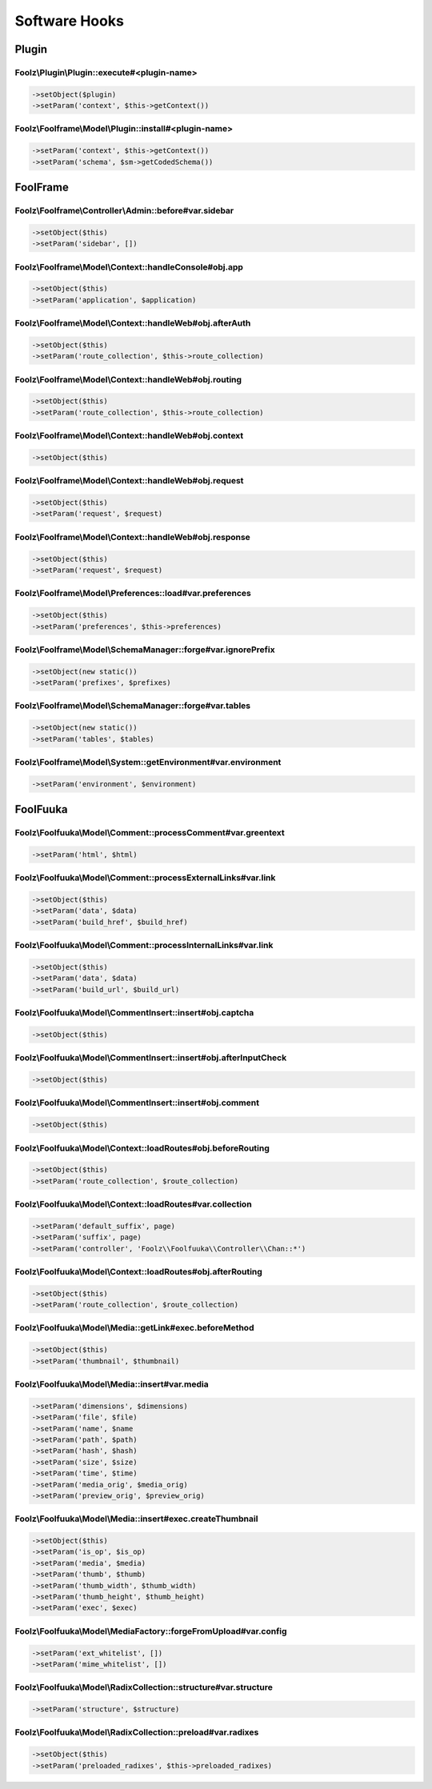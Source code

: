 Software Hooks
==============

Plugin
------

Foolz\\Plugin\\Plugin::execute#<plugin-name>
^^^^^^^^^^^^^^^^^^^^^^^^^^^^^^^^^^^^^^^^^^^^

.. code-block:: php

    ->setObject($plugin)
    ->setParam('context', $this->getContext())


Foolz\\Foolframe\\Model\\Plugin::install#<plugin-name>
^^^^^^^^^^^^^^^^^^^^^^^^^^^^^^^^^^^^^^^^^^^^^^^^^^^^^^

.. code-block:: php

    ->setParam('context', $this->getContext())
    ->setParam('schema', $sm->getCodedSchema())


FoolFrame
---------

Foolz\\Foolframe\\Controller\\Admin::before#var.sidebar
^^^^^^^^^^^^^^^^^^^^^^^^^^^^^^^^^^^^^^^^^^^^^^^^^^^^^^^

.. code-block:: php

    ->setObject($this)
    ->setParam('sidebar', [])


Foolz\\Foolframe\\Model\\Context::handleConsole#obj.app
^^^^^^^^^^^^^^^^^^^^^^^^^^^^^^^^^^^^^^^^^^^^^^^^^^^^^^^

.. code-block:: php

    ->setObject($this)
    ->setParam('application', $application)


Foolz\\Foolframe\\Model\\Context::handleWeb#obj.afterAuth
^^^^^^^^^^^^^^^^^^^^^^^^^^^^^^^^^^^^^^^^^^^^^^^^^^^^^^^^^

.. code-block:: php

    ->setObject($this)
    ->setParam('route_collection', $this->route_collection)


Foolz\\Foolframe\\Model\\Context::handleWeb#obj.routing
^^^^^^^^^^^^^^^^^^^^^^^^^^^^^^^^^^^^^^^^^^^^^^^^^^^^^^^

.. code-block:: php

    ->setObject($this)
    ->setParam('route_collection', $this->route_collection)


Foolz\\Foolframe\\Model\\Context::handleWeb#obj.context
^^^^^^^^^^^^^^^^^^^^^^^^^^^^^^^^^^^^^^^^^^^^^^^^^^^^^^^

.. code-block:: php

    ->setObject($this)


Foolz\\Foolframe\\Model\\Context::handleWeb#obj.request
^^^^^^^^^^^^^^^^^^^^^^^^^^^^^^^^^^^^^^^^^^^^^^^^^^^^^^^

.. code-block:: php

    ->setObject($this)
    ->setParam('request', $request)


Foolz\\Foolframe\\Model\\Context::handleWeb#obj.response
^^^^^^^^^^^^^^^^^^^^^^^^^^^^^^^^^^^^^^^^^^^^^^^^^^^^^^^^

.. code-block:: php

    ->setObject($this)
    ->setParam('request', $request)


Foolz\\Foolframe\\Model\\Preferences::load#var.preferences
^^^^^^^^^^^^^^^^^^^^^^^^^^^^^^^^^^^^^^^^^^^^^^^^^^^^^^^^^^

.. code-block:: php

    ->setObject($this)
    ->setParam('preferences', $this->preferences)


Foolz\\Foolframe\\Model\\SchemaManager::forge#var.ignorePrefix
^^^^^^^^^^^^^^^^^^^^^^^^^^^^^^^^^^^^^^^^^^^^^^^^^^^^^^^^^^^^^^

.. code-block:: php

    ->setObject(new static())
    ->setParam('prefixes', $prefixes)


Foolz\\Foolframe\\Model\\SchemaManager::forge#var.tables
^^^^^^^^^^^^^^^^^^^^^^^^^^^^^^^^^^^^^^^^^^^^^^^^^^^^^^^^

.. code-block:: php

    ->setObject(new static())
    ->setParam('tables', $tables)


Foolz\\Foolframe\\Model\\System::getEnvironment#var.environment
^^^^^^^^^^^^^^^^^^^^^^^^^^^^^^^^^^^^^^^^^^^^^^^^^^^^^^^^^^^^^^^

.. code-block:: php

    ->setParam('environment', $environment)


FoolFuuka
---------

Foolz\\Foolfuuka\\Model\\Comment::processComment#var.greentext
^^^^^^^^^^^^^^^^^^^^^^^^^^^^^^^^^^^^^^^^^^^^^^^^^^^^^^^^^^^^^^

.. code-block:: php

    ->setParam('html', $html)

Foolz\\Foolfuuka\\Model\\Comment::processExternalLinks#var.link
^^^^^^^^^^^^^^^^^^^^^^^^^^^^^^^^^^^^^^^^^^^^^^^^^^^^^^^^^^^^^^^


.. code-block:: php

    ->setObject($this)
    ->setParam('data', $data)
    ->setParam('build_href', $build_href)


Foolz\\Foolfuuka\\Model\\Comment::processInternalLinks#var.link
^^^^^^^^^^^^^^^^^^^^^^^^^^^^^^^^^^^^^^^^^^^^^^^^^^^^^^^^^^^^^^^

.. code-block:: php

    ->setObject($this)
    ->setParam('data', $data)
    ->setParam('build_url', $build_url)


Foolz\\Foolfuuka\\Model\\CommentInsert::insert#obj.captcha
^^^^^^^^^^^^^^^^^^^^^^^^^^^^^^^^^^^^^^^^^^^^^^^^^^^^^^^^^^

.. code-block:: php

    ->setObject($this)


Foolz\\Foolfuuka\\Model\\CommentInsert::insert#obj.afterInputCheck
^^^^^^^^^^^^^^^^^^^^^^^^^^^^^^^^^^^^^^^^^^^^^^^^^^^^^^^^^^^^^^^^^^

.. code-block:: php

    ->setObject($this)


Foolz\\Foolfuuka\\Model\\CommentInsert::insert#obj.comment
^^^^^^^^^^^^^^^^^^^^^^^^^^^^^^^^^^^^^^^^^^^^^^^^^^^^^^^^^^

.. code-block:: php

    ->setObject($this)


Foolz\\Foolfuuka\\Model\\Context::loadRoutes#obj.beforeRouting
^^^^^^^^^^^^^^^^^^^^^^^^^^^^^^^^^^^^^^^^^^^^^^^^^^^^^^^^^^^^^^

.. code-block:: php

    ->setObject($this)
    ->setParam('route_collection', $route_collection)


Foolz\\Foolfuuka\\Model\\Context::loadRoutes#var.collection
^^^^^^^^^^^^^^^^^^^^^^^^^^^^^^^^^^^^^^^^^^^^^^^^^^^^^^^^^^^

.. code-block:: php

    ->setParam('default_suffix', page)
    ->setParam('suffix', page)
    ->setParam('controller', 'Foolz\\Foolfuuka\\Controller\\Chan::*')


Foolz\\Foolfuuka\\Model\\Context::loadRoutes#obj.afterRouting
^^^^^^^^^^^^^^^^^^^^^^^^^^^^^^^^^^^^^^^^^^^^^^^^^^^^^^^^^^^^^

.. code-block:: php

    ->setObject($this)
    ->setParam('route_collection', $route_collection)


Foolz\\Foolfuuka\\Model\\Media::getLink#exec.beforeMethod
^^^^^^^^^^^^^^^^^^^^^^^^^^^^^^^^^^^^^^^^^^^^^^^^^^^^^^^^^

.. code-block:: php

    ->setObject($this)
    ->setParam('thumbnail', $thumbnail)


Foolz\\Foolfuuka\\Model\\Media::insert#var.media
^^^^^^^^^^^^^^^^^^^^^^^^^^^^^^^^^^^^^^^^^^^^^^^^

.. code-block:: php

    ->setParam('dimensions', $dimensions)
    ->setParam('file', $file)
    ->setParam('name', $name
    ->setParam('path', $path)
    ->setParam('hash', $hash)
    ->setParam('size', $size)
    ->setParam('time', $time)
    ->setParam('media_orig', $media_orig)
    ->setParam('preview_orig', $preview_orig)


Foolz\\Foolfuuka\\Model\\Media::insert#exec.createThumbnail
^^^^^^^^^^^^^^^^^^^^^^^^^^^^^^^^^^^^^^^^^^^^^^^^^^^^^^^^^^^

.. code-block:: php

    ->setObject($this)
    ->setParam('is_op', $is_op)
    ->setParam('media', $media)
    ->setParam('thumb', $thumb)
    ->setParam('thumb_width', $thumb_width)
    ->setParam('thumb_height', $thumb_height)
    ->setParam('exec', $exec)


Foolz\\Foolfuuka\\Model\\MediaFactory::forgeFromUpload#var.config
^^^^^^^^^^^^^^^^^^^^^^^^^^^^^^^^^^^^^^^^^^^^^^^^^^^^^^^^^^^^^^^^^

.. code-block:: php

    ->setParam('ext_whitelist', [])
    ->setParam('mime_whitelist', [])

Foolz\\Foolfuuka\\Model\\RadixCollection::structure#var.structure
^^^^^^^^^^^^^^^^^^^^^^^^^^^^^^^^^^^^^^^^^^^^^^^^^^^^^^^^^^^^^^^^^

.. code-block:: php

    ->setParam('structure', $structure)

Foolz\\Foolfuuka\\Model\\RadixCollection::preload#var.radixes
^^^^^^^^^^^^^^^^^^^^^^^^^^^^^^^^^^^^^^^^^^^^^^^^^^^^^^^^^^^^^

.. code-block:: php

    ->setObject($this)
    ->setParam('preloaded_radixes', $this->preloaded_radixes)
